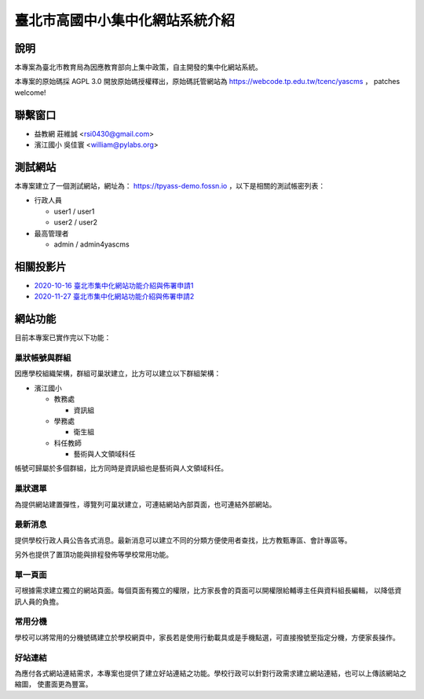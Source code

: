 臺北市高國中小集中化網站系統介紹
================================

說明
----

本專案為臺北市教育局為因應教育部向上集中政策，自主開發的集中化網站系統。

本專案的原始碼採 AGPL 3.0 開放原始碼授權釋出，原始碼託管網站為 https://webcode.tp.edu.tw/tcenc/yascms ，
patches welcome!


聯繫窗口
--------

* 益教網 莊維誠 <rsi0430@gmail.com>
* 濱江國小 吳佳寰 <william@pylabs.org>


測試網站
--------

本專案建立了一個測試網站，網址為： https://tpyass-demo.fossn.io ，以下是相關的測試帳密列表：

* 行政人員

  * user1 / user1
  * user2 / user2

* 最高管理者

  * admin / admin4yascms


相關投影片
----------

* `2020-10-16 臺北市集中化網站功能介紹與佈署申請1 <https://docs.google.com/presentation/d/18YZlmiMYo8hlSvAEi_SQQMwZuMp0ma3O_DngXFF33m4/edit?usp=sharing>`_
* `2020-11-27 臺北市集中化網站功能介紹與佈署申請2 <https://docs.google.com/presentation/d/10PB6nMcagW4_4I8fDzSVvx9XfqyeHhbx6Kik6Uzewk8/edit?usp=sharing>`_

網站功能
--------

目前本專案已實作完以下功能：

巢狀帳號與群組
++++++++++++++

因應學校組織架構，群組可巢狀建立，比方可以建立以下群組架構：

* 濱江國小

  * 教務處

    * 資訊組

  * 學務處

    * 衛生組
  
  * 科任教師

    * 藝術與人文領域科任

帳號可歸屬於多個群組，比方同時是資訊組也是藝術與人文領域科任。

巢狀選單
++++++++

為提供網站建置彈性，導覽列可巢狀建立，可連結網站內部頁面，也可連結外部網站。


最新消息
++++++++

提供學校行政人員公告各式消息。最新消息可以建立不同的分類方便使用者查找，比方教甄專區、會計專區等。

另外也提供了置頂功能與排程發佈等學校常用功能。

單一頁面
++++++++

可根據需求建立獨立的網站頁面。每個頁面有獨立的權限，比方家長會的頁面可以開權限給輔導主任與資料組長編輯，
以降低資訊人員的負擔。

常用分機
++++++++

學校可以將常用的分機號碼建立於學校網頁中，家長若是使用行動載具或是手機點選，可直接撥號至指定分機，方便家長操作。

好站連結
++++++++

為應付各式網站連結需求，本專案也提供了建立好站連結之功能。學校行政可以針對行政需求建立網站連結，也可以上傳該網站之縮圖，
使畫面更為豐富。

